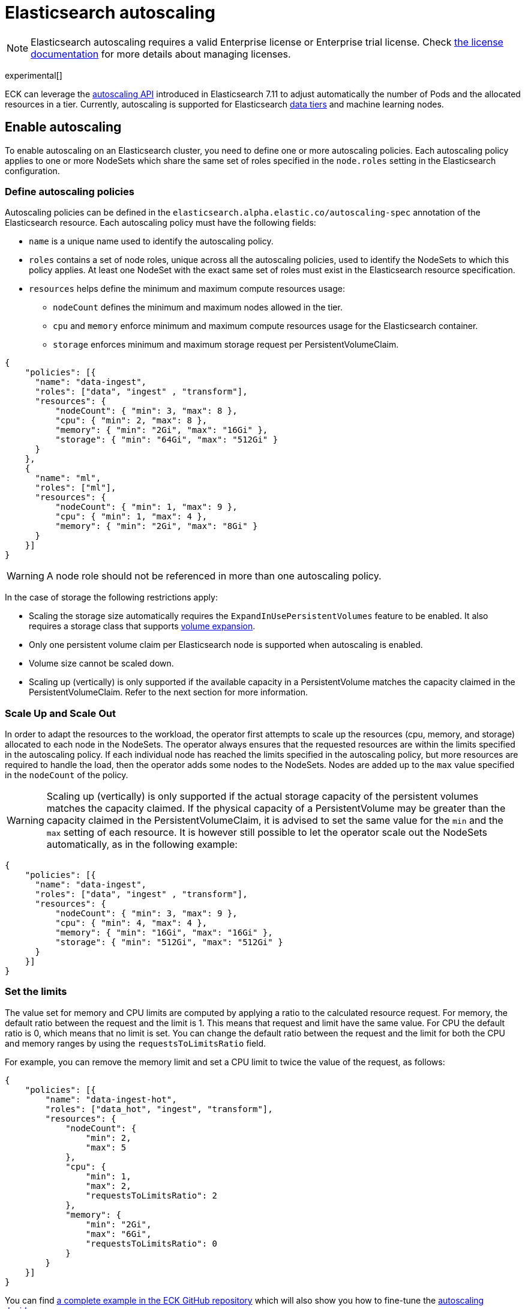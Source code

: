 :parent_page_id: elasticsearch-specification
:page_id: autoscaling
ifdef::env-github[]
****
link:https://www.elastic.co/guide/en/cloud-on-k8s/main/k8s-{parent_page_id}.html#k8s-{page_id}[View this document on the Elastic website]
****
endif::[]
[id="{p}-{page_id}"]
= Elasticsearch autoscaling

NOTE: Elasticsearch autoscaling requires a valid Enterprise license or Enterprise trial license. Check <<{p}-licensing,the license documentation>> for more details about managing licenses.

experimental[]

ECK can leverage the link:https://www.elastic.co/guide/en/elasticsearch/reference/current/autoscaling-apis.html[autoscaling API] introduced in Elasticsearch 7.11 to adjust automatically the number of Pods and the allocated resources in a tier. Currently, autoscaling is supported for Elasticsearch link:https://www.elastic.co/guide/en/elasticsearch/reference/current/data-tiers.html[data tiers] and machine learning nodes.

[float]
[id="{p}-enable"]
== Enable autoscaling

To enable autoscaling on an Elasticsearch cluster, you need to define one or more autoscaling policies. Each autoscaling policy applies to one or more NodeSets which share the same set of roles specified in the `node.roles` setting in the Elasticsearch configuration.

[float]
[id="{p}-{page_id}-policies"]
=== Define autoscaling policies

Autoscaling policies can be defined in the `elasticsearch.alpha.elastic.co/autoscaling-spec` annotation of the Elasticsearch resource. Each autoscaling policy must have the following fields:

* `name` is a unique name used to identify the autoscaling policy.
* `roles` contains a set of node roles, unique across all the autoscaling policies, used to identify the NodeSets to which this policy applies. At least one NodeSet with the exact same set of roles must exist in the Elasticsearch resource specification.
* `resources` helps define the minimum and maximum compute resources usage:
** `nodeCount` defines the minimum and maximum nodes allowed in the tier.
** `cpu` and `memory` enforce minimum and maximum compute resources usage for the Elasticsearch container.
** `storage` enforces minimum and maximum storage request per PersistentVolumeClaim.

[source,json]
----
{
    "policies": [{
      "name": "data-ingest",
      "roles": ["data", "ingest" , "transform"],
      "resources": {
          "nodeCount": { "min": 3, "max": 8 },
          "cpu": { "min": 2, "max": 8 },
          "memory": { "min": "2Gi", "max": "16Gi" },
          "storage": { "min": "64Gi", "max": "512Gi" }
      }
    },
    {
      "name": "ml",
      "roles": ["ml"],
      "resources": {
          "nodeCount": { "min": 1, "max": 9 },
          "cpu": { "min": 1, "max": 4 },
          "memory": { "min": "2Gi", "max": "8Gi" }
      }
    }]
}
----

WARNING: A node role should not be referenced in more than one autoscaling policy.

In the case of storage the following restrictions apply:

- Scaling the storage size automatically requires the `ExpandInUsePersistentVolumes` feature to be enabled. It also requires a storage class that supports link:https://kubernetes.io/blog/2018/07/12/resizing-persistent-volumes-using-kubernetes/[volume expansion].
- Only one persistent volume claim per Elasticsearch node is supported when autoscaling is enabled.
- Volume size cannot be scaled down.
- Scaling up (vertically) is only supported if the available capacity in a PersistentVolume matches the capacity claimed in the PersistentVolumeClaim. Refer to the next section for more information.

[float]
[id="{p}-{page_id}-algorithm"]
=== Scale Up and Scale Out

In order to adapt the resources to the workload, the operator first attempts to scale up the resources (cpu, memory, and storage) allocated to each node in the NodeSets. The operator always ensures that the requested resources are within the limits specified in the autoscaling policy.
If each individual node has reached the limits specified in the autoscaling policy, but more resources are required to handle the load, then the operator adds some nodes to the NodeSets. Nodes are added up to the `max` value specified in the `nodeCount` of the policy.

WARNING: Scaling up (vertically) is only supported if the actual storage capacity of the persistent volumes matches the capacity claimed. If the physical capacity of a PersistentVolume may be greater than the capacity claimed in the PersistentVolumeClaim, it is advised to set the same value for the `min` and the `max` setting of each resource. It is however still possible to let the operator scale out the NodeSets automatically, as in the following example:

[source,json]
----
{
    "policies": [{
      "name": "data-ingest",
      "roles": ["data", "ingest" , "transform"],
      "resources": {
          "nodeCount": { "min": 3, "max": 9 },
          "cpu": { "min": 4, "max": 4 },
          "memory": { "min": "16Gi", "max": "16Gi" },
          "storage": { "min": "512Gi", "max": "512Gi" }
      }
    }]
}
----


[float]
[id="{p}-{page_id}-resources"]
=== Set the limits

The value set for memory and CPU limits are computed by applying a ratio to the calculated resource request. For memory, the default ratio between the request and the limit is 1. This means that request and limit have the same value. For CPU the default ratio is 0, which means that no limit is set. You can change the default ratio between the request and the limit for both the CPU and memory ranges by using the `requestsToLimitsRatio` field.

For example, you can remove the memory limit and set a CPU limit to twice the value of the request, as follows:

[source,json]
----
{
    "policies": [{
        "name": "data-ingest-hot",
        "roles": ["data_hot", "ingest", "transform"],
        "resources": {
            "nodeCount": {
                "min": 2,
                "max": 5
            },
            "cpu": {
                "min": 1,
                "max": 2,
                "requestsToLimitsRatio": 2
            },
            "memory": {
                "min": "2Gi",
                "max": "6Gi",
                "requestsToLimitsRatio": 0
            }
        }
    }]
}
----

You can find link:{eck_github}/blob/{eck_release_branch}/config/recipes/autoscaling/elasticsearch.yaml[a complete example in the ECK GitHub repository] which will also show you how to fine-tune the link:https://www.elastic.co/guide/en/elasticsearch/reference/current/autoscaling-deciders.html[autoscaling deciders].

[float]
[id="{p}-{page_id}-polling-interval"]
=== Change the polling interval

The Elasticsearch autoscaling capacity endpoint is polled every minute by the operator. This interval duration can be controlled using the `pollingPeriod` field in the autoscaling specification:

[source,json]
----
{
    "pollingPeriod": "42s",
    "policies": [{
        "name": "data-ingest-hot",
        "roles": ["data_hot", "ingest", "transform"],
        "resources": {
            "nodeCount": {
                "min": 2,
                "max": 5
            },
            "cpu": {
                "min": 1,
                "max": 2
            },
            "memory": {
                "min": "2Gi",
                "max": "6Gi"
            }
        }
    }]
}
----

[float]
[id="{p}-monitoring"]
== Monitoring

In addition to the logs generated by the operator, an autoscaling status is stored in the `elasticsearch.alpha.elastic.co/autoscaling-status` annotation. The autoscaling status is a JSON document which describes the expected resources for each NodeSet managed by an autoscaling policy. It may also contain important messages about the state of the tier.

[source,json]
----
{
	"policies": [
		{
			"name": "data-ingest-hot",
			"nodeSets": [{
				"name": "data-ingest-hot",
				"nodeCount": 5
			}],
			"resources": {
				"limits": {
					"cpu": "2",
					"memory": "6Gi"
				},
				"requests": {
					"cpu": "2",
					"memory": "6Gi",
					"storage": "6Gi"
				}
			},
			"state": [{
				"type": "HorizontalScalingLimitReached",
				"messages": [
					"Can't provide total required storage 32588740338, max number of nodes is 5, requires 6 nodes"
				]
			}],
			"lastModificationTime": "2021-03-09T17:01:25Z"
		}
	]
}
----

Important events are also reported through Kubernetes events, for example when the maximum autoscaling size limit is reached:

[source,sh]
----
> kubectl get events

40m  Warning  HorizontalScalingLimitReached  elasticsearch/sample   Can't provide total required storage 32588740338, max number of nodes is 5, requires 6 nodes
----

[float]
[id="{p}-disable"]
== Disable autoscaling

You can disable autoscaling at any time by removing the `elasticsearch.alpha.elastic.co/autoscaling-spec` annotation from the Elasticsearch resource metadata.

For machine learning the following settings are not automatically reset:

- `xpack.ml.max_ml_node_size`
- `xpack.ml.max_lazy_ml_nodes`
- `xpack.ml.use_auto_machine_memory_percent`

You should adjust those settings manually to match the size of your deployment when you disable autoscaling.
